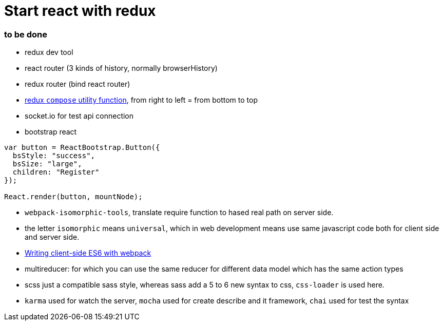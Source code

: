 = Start react with redux 

:hp-tags: notes react


=== to be done

* redux dev tool

* react router (3 kinds of history, normally browserHistory)

* redux router (bind react router)

* https://github.com/rackt/redux/blob/master/docs/api/compose.md[redux `compose` utility function], from right to left = from bottom to top

* socket.io for test api connection

* bootstrap react

[source,javascript]
----- 
var button = ReactBootstrap.Button({
  bsStyle: "success",
  bsSize: "large",
  children: "Register"
});

React.render(button, mountNode);
-----


* `webpack-isomorphic-tools`, translate require function to hased real path on server side.

* the letter `isomorphic` means `universal`, which in web development means use same javascript code both for client side and server side.

* http://www.2ality.com/2015/04/webpack-es6.html[Writing client-side ES6 with webpack]

* multireducer: for which you can use the same reducer for different data model which has the same action types 

* scss just a compatible sass style, whereas sass add a 5 to 6 new syntax to css, `css-loader` is used here.

* `karma` used for watch the server, `mocha` used for create describe and it framework, `chai` used for test the syntax